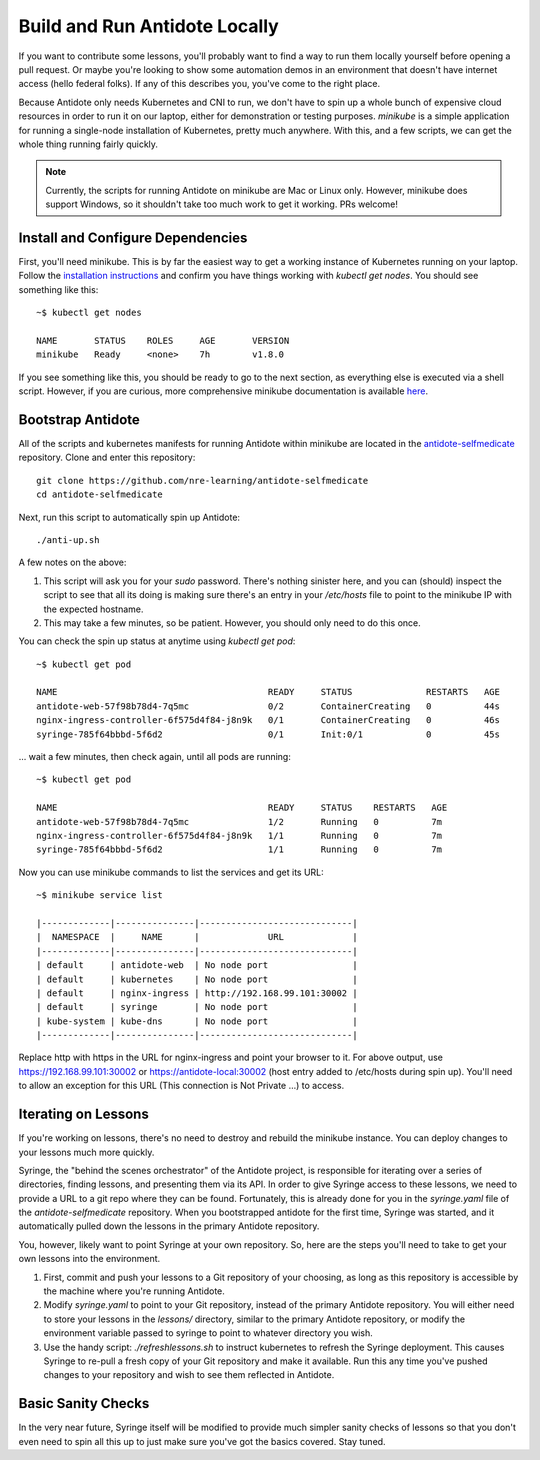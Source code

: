 .. _buildlocal:

Build and Run Antidote Locally
================================

If you want to contribute some lessons, you'll probably want to find a way to run them locally yourself before opening a pull request. Or maybe you're looking to show some automation demos in an environment that doesn't have internet access (hello federal folks). If any of this describes you, you've come to the right place.

Because Antidote only needs Kubernetes and CNI to run, we don't have to spin up a whole bunch of expensive cloud resources in order to run it on our laptop, either for demonstration or testing purposes. `minikube` is a simple application for running a single-node installation of Kubernetes, pretty much anywhere. With this, and a few scripts, we can get the whole thing running fairly quickly.

.. note::  Currently, the scripts for running Antidote on minikube are Mac or Linux only. However, minikube does support Windows, so it shouldn't take too much work to get it working. PRs welcome!

Install and Configure Dependencies
----------------------------------

First, you'll need minikube. This is by far the easiest way to get a working instance of Kubernetes running on your laptop. Follow the `installation instructions <https://kubernetes.io/docs/tasks/tools/install-minikube/>`_ and confirm you have things working with `kubectl get nodes`. You should see something like this::

    ~$ kubectl get nodes
    
    NAME       STATUS    ROLES     AGE       VERSION
    minikube   Ready     <none>    7h        v1.8.0

If you see something like this, you should be ready to go to the next section, as everything else is executed via a shell script. However, if you are curious, more comprehensive minikube documentation is available `here <https://kubernetes.io/docs/setup/minikube/>`_. 

Bootstrap Antidote
------------------

All of the scripts and kubernetes manifests for running Antidote within minikube are located in the `antidote-selfmedicate <https://github.com/nre-learning/antidote-selfmedicate>`_ repository. Clone and enter this repository::

    git clone https://github.com/nre-learning/antidote-selfmedicate
    cd antidote-selfmedicate

Next, run this script to automatically spin up Antidote::

    ./anti-up.sh

A few notes on the above:

1. This script will ask you for your `sudo` password. There's nothing sinister here, and you can (should) inspect the script to see that all its doing is making sure there's an entry in your `/etc/hosts` file to point to the minikube IP with the expected hostname.
2. This may take a few minutes, so be patient. However, you should only need to do this once.

You can check the spin up status at anytime using `kubectl get pod`::

    ~$ kubectl get pod

    NAME                                        READY     STATUS              RESTARTS   AGE
    antidote-web-57f98b78d4-7q5mc               0/2       ContainerCreating   0          44s
    nginx-ingress-controller-6f575d4f84-j8n9k   0/1       ContainerCreating   0          46s
    syringe-785f64bbbd-5f6d2                    0/1       Init:0/1            0          45s

... wait a few minutes, then check again, until all pods are running::

    ~$ kubectl get pod

    NAME                                        READY     STATUS    RESTARTS   AGE
    antidote-web-57f98b78d4-7q5mc               1/2       Running   0          7m
    nginx-ingress-controller-6f575d4f84-j8n9k   1/1       Running   0          7m
    syringe-785f64bbbd-5f6d2                    1/1       Running   0          7m

Now you can use minikube commands to list the services and get its URL::

    ~$ minikube service list

    |-------------|---------------|-----------------------------|
    |  NAMESPACE  |     NAME      |             URL             |
    |-------------|---------------|-----------------------------|
    | default     | antidote-web  | No node port                |
    | default     | kubernetes    | No node port                |
    | default     | nginx-ingress | http://192.168.99.101:30002 |
    | default     | syringe       | No node port                |
    | kube-system | kube-dns      | No node port                |
    |-------------|---------------|-----------------------------|

Replace http with https in the URL for nginx-ingress and point your browser to it. For above output,
use https://192.168.99.101:30002 or https://antidote-local:30002 (host entry added to /etc/hosts during spin up).
You'll need to allow an exception for this URL (This connection is Not Private ...) to access.

Iterating on Lessons
--------------------

If you're working on lessons, there's no need to destroy and rebuild the minikube instance. You can deploy changes to your lessons much more quickly.

Syringe, the "behind the scenes orchestrator" of the Antidote project, is responsible for iterating over a series of directories, finding lessons, and presenting them via its API. In order to give Syringe access to these lessons, we need to provide a URL to a git repo where they can be found. Fortunately, this is already done for you in the `syringe.yaml` file of the `antidote-selfmedicate` repository. When you bootstrapped antidote for the first time, Syringe was started, and it automatically pulled down the lessons in the primary Antidote repository.

You, however, likely want to point Syringe at your own repository. So, here are the steps you'll need to take to get your own lessons into the environment.

1. First, commit and push your lessons to a Git repository of your choosing, as long as this repository is accessible by the machine where you're running Antidote.
2. Modify `syringe.yaml` to point to your Git repository, instead of the primary Antidote repository. You will either need to store your lessons in the `lessons/` directory, similar to the primary Antidote repository, or modify the environment variable passed to syringe to point to whatever directory you wish.
3. Use the handy script: `./refreshlessons.sh` to instruct kubernetes to refresh the Syringe deployment. This causes Syringe to re-pull a fresh copy of your Git repository and make it available. Run this any time you've pushed changes to your repository and wish to see them reflected in Antidote.

Basic Sanity Checks
--------------------

In the very near future, Syringe itself will be modified to provide much simpler sanity checks of lessons so that you don't even need to spin all this up to just make sure you've got the basics covered. Stay tuned.
